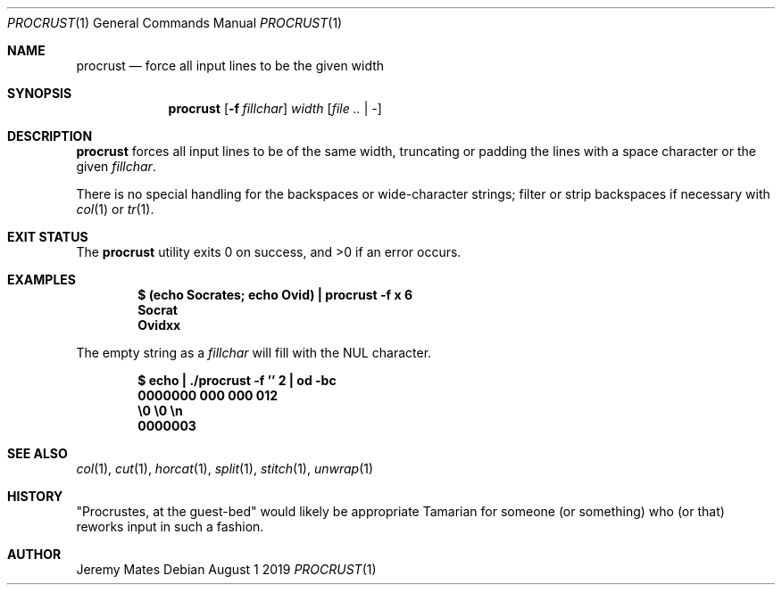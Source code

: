 .Dd August  1 2019
.Dt PROCRUST 1
.nh
.Os
.Sh NAME
.Nm procrust
.Nd force all input lines to be the given width
.Sh SYNOPSIS
.Bk -words
.Nm
.Op Fl f Ar fillchar
.Ar width
.Op Ar file .. | -
.Ek
.Sh DESCRIPTION
.Nm
forces all input lines to be of the same width, truncating or padding
the lines with a space character or the given
.Ar fillchar .
.Pp
There is no special handling for the backspaces or wide-character
strings; filter or strip backspaces if necessary with
.Xr col 1
or
.Xr tr 1 .
.Sh EXIT STATUS
.Ex -std
.Sh EXAMPLES
.Dl $ Ic (echo Socrates; echo Ovid) \&| procrust -f x 6
.Dl Socrat
.Dl Ovidxx
.Pp
The empty string as a
.Ar fillchar
will fill with the
.Dv NUL
character.
.Pp
.Dl $ Ic echo \&| ./procrust -f '' 2 \&| od -bc
.Dl 0000000  000 000 012
.Dl \& \& \& \& \& \& \& \& \&  \e0 \&  \e0 \&  \en
.Dl 0000003
.Sh SEE ALSO
.Xr col 1 ,
.Xr cut 1 ,
.Xr horcat 1 ,
.Xr split 1 ,
.Xr stitch 1 ,
.Xr unwrap 1
.Sh HISTORY
.Qq Procrustes, at the guest-bed
would likely be appropriate Tamarian for someone (or something) who (or
that) reworks input in such a fashion.
.Sh AUTHOR
.An Jeremy Mates
